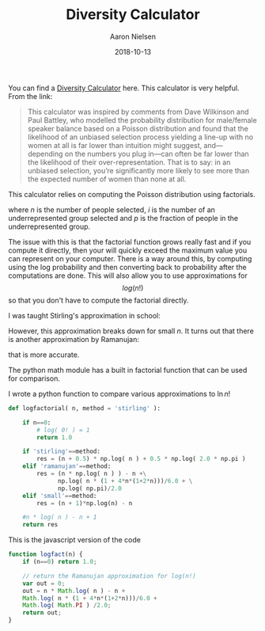 #+TITLE: Diversity Calculator
#+AUTHOR: Aaron Nielsen
#+EMAIL: @anielsen001
#+DATE: 2018-10-13

You can find a [[http://aanandprasad.com/diversity-calculator/?groupName=women&numSpeakers=10&populationPercentage=50][Diversity Calculator]] here. This calculator is very 
helpful. From the link:
#+BEGIN_QUOTE
This calculator was inspired by comments from Dave Wilkinson and Paul Battley, who modelled the probability distribution for male/female speaker balance based on a Poisson distribution and found that the likelihood of an unbiased selection process yielding a line-up with no women at all is far lower than intuition might suggest, and—depending on the numbers you plug in—can often be far lower than the likelihood of their over-representation. That is to say: in an unbiased selection, you’re significantly more likely to see more than the expected number of women than none at all.
#+END_QUOTE

This calculator relies on computing the Poisson distribution
using factorials.
\begin{equation}
\frac{n!}{i! (n-i)!} p^i * (1-p)^{n-i}
\end{equation}
where $n$ is the number of people selected, $i$ is the number of an 
underrepresented group 
selected and $p$ is the fraction of people in the underrepresented
group.

The issue with this is that the factorial function grows really fast
and if you compute it directly, then your will quickly exceed the maximum
value you can represent on your computer. There is a way around this, by
computing using the log probability and then converting back to 
probability after the computations are done. This will also allow you 
to use approximations for $$log(n!)$$ so that you don't have to compute
the factorial directly. 

I was taught Stirling's approximation in school:
\begin{equation}
\ln n! = n \ln n - n . 
\end{equation}
However, this approximation breaks down for small $n$. It turns out 
that there is another approximation by Ramanujan: 
\begin{equation}
\ln n! = n \ln n - n + \frac{\ln (n (1+4n(1+2n))) /}{6} + \frac{\ln\pi}{2}
\end{equation}
that is more accurate. 



The python math module has a built in
factorial function that can be used for comparison.

I wrote a python function to compare various approximations to 
$\ln n!$
#+begin_src python
def logfactorial( n, method = 'stirling' ):

    if n==0:
        # log( 0! ) = 1
        return 1.0

    if 'stirling'==method:
        res = (n + 0.5) * np.log( n ) + 0.5 * np.log( 2.0 * np.pi )
    elif 'ramanujan'==method:
        res = (n * np.log( n ) ) - n +\
              np.log( n * (1 + 4*n*(1+2*n)))/6.0 + \
              np.log( np.pi)/2.0
    elif 'small'==method:
        res = (n + 1)*np.log(n) - n

    #n * log( n ) - n + 1
    return res 

#+end_src

This is the javascript version of the code
#+begin_src  javascript
function logfact(n) {
    if (n==0) return 1.0;

    // return the Ramanujan approximation for log(n!)
    var out = 0;
    out = n * Math.log( n ) - n +
	Math.log( n * (1 + 4*n*(1+2*n)))/6.0 +
	Math.log( Math.PI ) /2.0;
    return out;   
}
#+end_src
